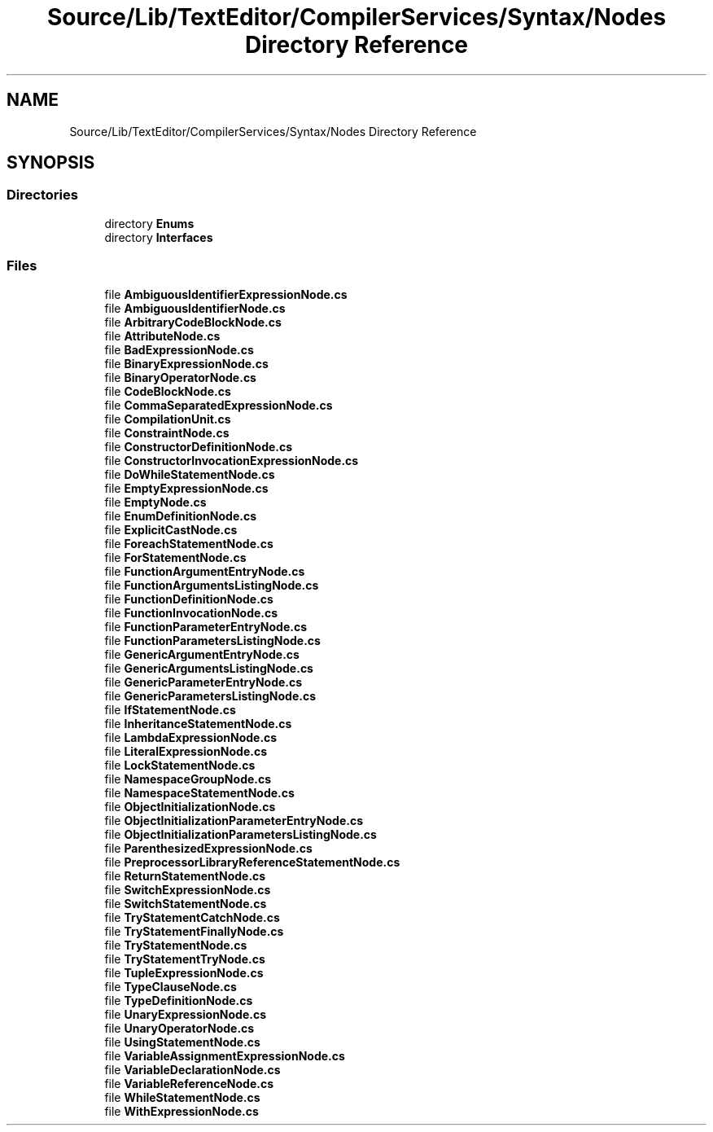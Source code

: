 .TH "Source/Lib/TextEditor/CompilerServices/Syntax/Nodes Directory Reference" 3 "Version 1.0.0" "Luthetus.Ide" \" -*- nroff -*-
.ad l
.nh
.SH NAME
Source/Lib/TextEditor/CompilerServices/Syntax/Nodes Directory Reference
.SH SYNOPSIS
.br
.PP
.SS "Directories"

.in +1c
.ti -1c
.RI "directory \fBEnums\fP"
.br
.ti -1c
.RI "directory \fBInterfaces\fP"
.br
.in -1c
.SS "Files"

.in +1c
.ti -1c
.RI "file \fBAmbiguousIdentifierExpressionNode\&.cs\fP"
.br
.ti -1c
.RI "file \fBAmbiguousIdentifierNode\&.cs\fP"
.br
.ti -1c
.RI "file \fBArbitraryCodeBlockNode\&.cs\fP"
.br
.ti -1c
.RI "file \fBAttributeNode\&.cs\fP"
.br
.ti -1c
.RI "file \fBBadExpressionNode\&.cs\fP"
.br
.ti -1c
.RI "file \fBBinaryExpressionNode\&.cs\fP"
.br
.ti -1c
.RI "file \fBBinaryOperatorNode\&.cs\fP"
.br
.ti -1c
.RI "file \fBCodeBlockNode\&.cs\fP"
.br
.ti -1c
.RI "file \fBCommaSeparatedExpressionNode\&.cs\fP"
.br
.ti -1c
.RI "file \fBCompilationUnit\&.cs\fP"
.br
.ti -1c
.RI "file \fBConstraintNode\&.cs\fP"
.br
.ti -1c
.RI "file \fBConstructorDefinitionNode\&.cs\fP"
.br
.ti -1c
.RI "file \fBConstructorInvocationExpressionNode\&.cs\fP"
.br
.ti -1c
.RI "file \fBDoWhileStatementNode\&.cs\fP"
.br
.ti -1c
.RI "file \fBEmptyExpressionNode\&.cs\fP"
.br
.ti -1c
.RI "file \fBEmptyNode\&.cs\fP"
.br
.ti -1c
.RI "file \fBEnumDefinitionNode\&.cs\fP"
.br
.ti -1c
.RI "file \fBExplicitCastNode\&.cs\fP"
.br
.ti -1c
.RI "file \fBForeachStatementNode\&.cs\fP"
.br
.ti -1c
.RI "file \fBForStatementNode\&.cs\fP"
.br
.ti -1c
.RI "file \fBFunctionArgumentEntryNode\&.cs\fP"
.br
.ti -1c
.RI "file \fBFunctionArgumentsListingNode\&.cs\fP"
.br
.ti -1c
.RI "file \fBFunctionDefinitionNode\&.cs\fP"
.br
.ti -1c
.RI "file \fBFunctionInvocationNode\&.cs\fP"
.br
.ti -1c
.RI "file \fBFunctionParameterEntryNode\&.cs\fP"
.br
.ti -1c
.RI "file \fBFunctionParametersListingNode\&.cs\fP"
.br
.ti -1c
.RI "file \fBGenericArgumentEntryNode\&.cs\fP"
.br
.ti -1c
.RI "file \fBGenericArgumentsListingNode\&.cs\fP"
.br
.ti -1c
.RI "file \fBGenericParameterEntryNode\&.cs\fP"
.br
.ti -1c
.RI "file \fBGenericParametersListingNode\&.cs\fP"
.br
.ti -1c
.RI "file \fBIfStatementNode\&.cs\fP"
.br
.ti -1c
.RI "file \fBInheritanceStatementNode\&.cs\fP"
.br
.ti -1c
.RI "file \fBLambdaExpressionNode\&.cs\fP"
.br
.ti -1c
.RI "file \fBLiteralExpressionNode\&.cs\fP"
.br
.ti -1c
.RI "file \fBLockStatementNode\&.cs\fP"
.br
.ti -1c
.RI "file \fBNamespaceGroupNode\&.cs\fP"
.br
.ti -1c
.RI "file \fBNamespaceStatementNode\&.cs\fP"
.br
.ti -1c
.RI "file \fBObjectInitializationNode\&.cs\fP"
.br
.ti -1c
.RI "file \fBObjectInitializationParameterEntryNode\&.cs\fP"
.br
.ti -1c
.RI "file \fBObjectInitializationParametersListingNode\&.cs\fP"
.br
.ti -1c
.RI "file \fBParenthesizedExpressionNode\&.cs\fP"
.br
.ti -1c
.RI "file \fBPreprocessorLibraryReferenceStatementNode\&.cs\fP"
.br
.ti -1c
.RI "file \fBReturnStatementNode\&.cs\fP"
.br
.ti -1c
.RI "file \fBSwitchExpressionNode\&.cs\fP"
.br
.ti -1c
.RI "file \fBSwitchStatementNode\&.cs\fP"
.br
.ti -1c
.RI "file \fBTryStatementCatchNode\&.cs\fP"
.br
.ti -1c
.RI "file \fBTryStatementFinallyNode\&.cs\fP"
.br
.ti -1c
.RI "file \fBTryStatementNode\&.cs\fP"
.br
.ti -1c
.RI "file \fBTryStatementTryNode\&.cs\fP"
.br
.ti -1c
.RI "file \fBTupleExpressionNode\&.cs\fP"
.br
.ti -1c
.RI "file \fBTypeClauseNode\&.cs\fP"
.br
.ti -1c
.RI "file \fBTypeDefinitionNode\&.cs\fP"
.br
.ti -1c
.RI "file \fBUnaryExpressionNode\&.cs\fP"
.br
.ti -1c
.RI "file \fBUnaryOperatorNode\&.cs\fP"
.br
.ti -1c
.RI "file \fBUsingStatementNode\&.cs\fP"
.br
.ti -1c
.RI "file \fBVariableAssignmentExpressionNode\&.cs\fP"
.br
.ti -1c
.RI "file \fBVariableDeclarationNode\&.cs\fP"
.br
.ti -1c
.RI "file \fBVariableReferenceNode\&.cs\fP"
.br
.ti -1c
.RI "file \fBWhileStatementNode\&.cs\fP"
.br
.ti -1c
.RI "file \fBWithExpressionNode\&.cs\fP"
.br
.in -1c
